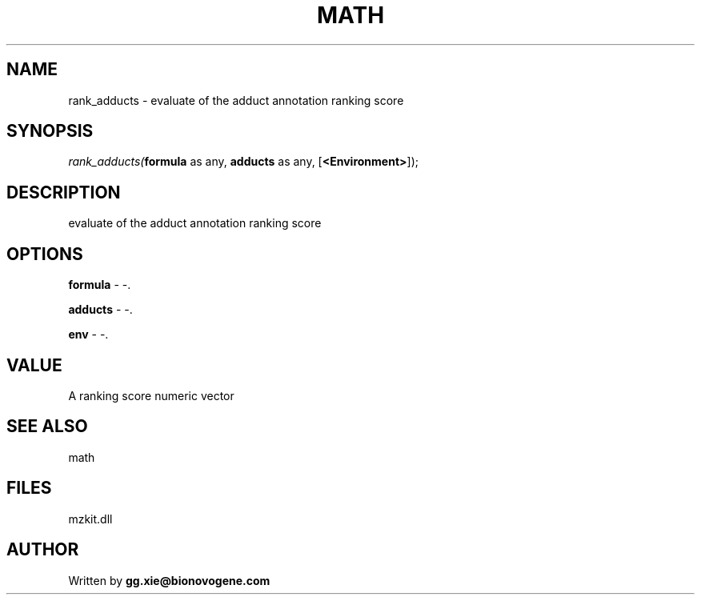.\" man page create by R# package system.
.TH MATH 4 2000-Jan "rank_adducts" "rank_adducts"
.SH NAME
rank_adducts \- evaluate of the adduct annotation ranking score
.SH SYNOPSIS
\fIrank_adducts(\fBformula\fR as any, 
\fBadducts\fR as any, 
[\fB<Environment>\fR]);\fR
.SH DESCRIPTION
.PP
evaluate of the adduct annotation ranking score
.PP
.SH OPTIONS
.PP
\fBformula\fB \fR\- -. 
.PP
.PP
\fBadducts\fB \fR\- -. 
.PP
.PP
\fBenv\fB \fR\- -. 
.PP
.SH VALUE
.PP
A ranking score numeric vector
.PP
.SH SEE ALSO
math
.SH FILES
.PP
mzkit.dll
.PP
.SH AUTHOR
Written by \fBgg.xie@bionovogene.com\fR
